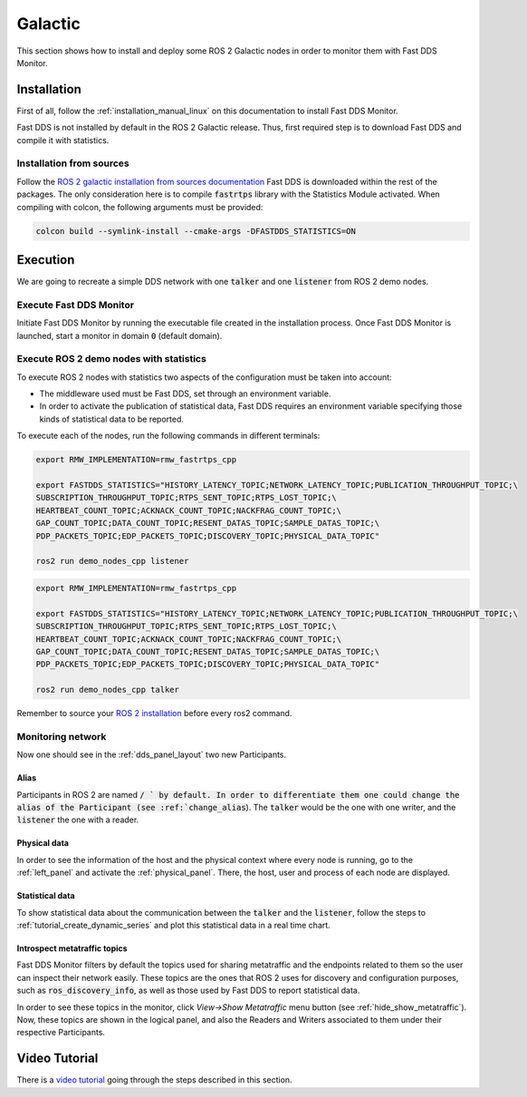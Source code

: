 .. _ros_glactic:

########
Galactic
########

This section shows how to install and deploy some ROS 2 Galactic nodes in order to monitor them with Fast DDS Monitor.

Installation
============

First of all, follow the :ref:`installation_manual_linux` on this documentation to install Fast DDS Monitor.

Fast DDS is not installed by default in the ROS 2 Galactic release.
Thus, first required step is to download Fast DDS and compile it with statistics.

Installation from sources
-------------------------

Follow the `ROS 2 galactic installation from sources documentation
<https://docs.ros.org/en/galactic/Installation/Ubuntu-Development-Setup.html>`_
Fast DDS is downloaded within the rest of the packages.
The only consideration here is to compile :code:`fastrtps` library with the Statistics Module activated.
When compiling with colcon, the following arguments must be provided:

.. code-block:: bash

    colcon build --symlink-install --cmake-args -DFASTDDS_STATISTICS=ON

.. todo:

    Add Installation from binaries option

Execution
=========

We are going to recreate a simple DDS network with one :code:`talker` and one :code:`listener` from ROS 2 demo nodes.

Execute Fast DDS Monitor
------------------------

Initiate Fast DDS Monitor by running the executable file created in the installation process.
Once Fast DDS Monitor is launched, start a monitor in domain :code:`0` (default domain).

.. figure:: /rst/figures/screenshots/usage_example/init_domain.png
    :align: center

Execute ROS 2 demo nodes with statistics
----------------------------------------

To execute ROS 2 nodes with statistics two aspects of the configuration must be taken into account:

- The middleware used must be Fast DDS, set through an environment variable.
- In order to activate the publication of statistical data, Fast DDS requires an environment variable specifying those
  kinds of statistical data to be reported.

To execute each of the nodes, run the following commands in different terminals:

.. code-block:: bash

    export RMW_IMPLEMENTATION=rmw_fastrtps_cpp

    export FASTDDS_STATISTICS="HISTORY_LATENCY_TOPIC;NETWORK_LATENCY_TOPIC;PUBLICATION_THROUGHPUT_TOPIC;\
    SUBSCRIPTION_THROUGHPUT_TOPIC;RTPS_SENT_TOPIC;RTPS_LOST_TOPIC;\
    HEARTBEAT_COUNT_TOPIC;ACKNACK_COUNT_TOPIC;NACKFRAG_COUNT_TOPIC;\
    GAP_COUNT_TOPIC;DATA_COUNT_TOPIC;RESENT_DATAS_TOPIC;SAMPLE_DATAS_TOPIC;\
    PDP_PACKETS_TOPIC;EDP_PACKETS_TOPIC;DISCOVERY_TOPIC;PHYSICAL_DATA_TOPIC"

    ros2 run demo_nodes_cpp listener

.. code-block:: bash

    export RMW_IMPLEMENTATION=rmw_fastrtps_cpp

    export FASTDDS_STATISTICS="HISTORY_LATENCY_TOPIC;NETWORK_LATENCY_TOPIC;PUBLICATION_THROUGHPUT_TOPIC;\
    SUBSCRIPTION_THROUGHPUT_TOPIC;RTPS_SENT_TOPIC;RTPS_LOST_TOPIC;\
    HEARTBEAT_COUNT_TOPIC;ACKNACK_COUNT_TOPIC;NACKFRAG_COUNT_TOPIC;\
    GAP_COUNT_TOPIC;DATA_COUNT_TOPIC;RESENT_DATAS_TOPIC;SAMPLE_DATAS_TOPIC;\
    PDP_PACKETS_TOPIC;EDP_PACKETS_TOPIC;DISCOVERY_TOPIC;PHYSICAL_DATA_TOPIC"

    ros2 run demo_nodes_cpp talker

Remember to source your `ROS 2 installation
<https://docs.ros.org/en/galactic/Installation/Ubuntu-Development-Setup.html?highlight=source#source-the-setup-script>`_
before every ros2 command.

Monitoring network
------------------

Now one should see in the :ref:`dds_panel_layout` two new Participants.

.. figure:: /rst/figures/screenshots/galactic_tutorial/participants.png
    :align: center

Alias
^^^^^

Participants in ROS 2 are named :code:`/ ` by default.
In order to differentiate them one could change the alias of the Participant (see :ref:`change_alias`).
The :code:`talker` would be the one with one writer, and the :code:`listener` the one with a reader.

.. figure:: /rst/figures/screenshots/galactic_tutorial/alias.png
    :align: center

Physical data
^^^^^^^^^^^^^

In order to see the information of the host and the physical context where every node is running, go to
the :ref:`left_panel` and activate the :ref:`physical_panel`.
There, the host, user and process of each node are displayed.

.. figure:: /rst/figures/screenshots/galactic_tutorial/physical.png
    :align: center

Statistical data
^^^^^^^^^^^^^^^^

To show statistical data about the communication between the :code:`talker` and the :code:`listener`,
follow the steps to :ref:`tutorial_create_dynamic_series` and plot this statistical data in a real time chart.

.. figure:: /rst/figures/screenshots/galactic_tutorial/statistics.png
    :align: center

Introspect metatraffic topics
^^^^^^^^^^^^^^^^^^^^^^^^^^^^^

Fast DDS Monitor filters by default the topics used for sharing metatraffic and the endpoints related to them
so the user can inspect their network easily.
These topics are the ones that ROS 2 uses for discovery and configuration purposes, such as :code:`ros_discovery_info`,
as well as those used by Fast DDS to report statistical data.

In order to see these topics in the monitor, click *View->Show Metatraffic* menu button
(see :ref:`hide_show_metatraffic`).
Now, these topics are shown in the logical panel, and also the Readers and Writers associated to them under their
respective Participants.

.. figure:: /rst/figures/screenshots/galactic_tutorial/metatraffic.png
    :align: center

Video Tutorial
==============

There is a `video tutorial <https://www.youtube.com/watch?v=OYibnUnMIlc>`_ going through the steps
described in this section.

